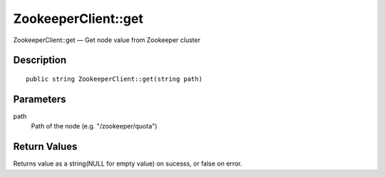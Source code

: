 .. _get:

ZookeeperClient::get
========================

ZookeeperClient::get — Get node value from Zookeeper cluster

Description
-----------

::

    public string ZookeeperClient::get(string path)

Parameters
----------

path
    Path of the node (e.g. "/zookeeper/quota")

Return Values
-------------

Returns value as a string(NULL for empty value) on sucesss, or false on error.

